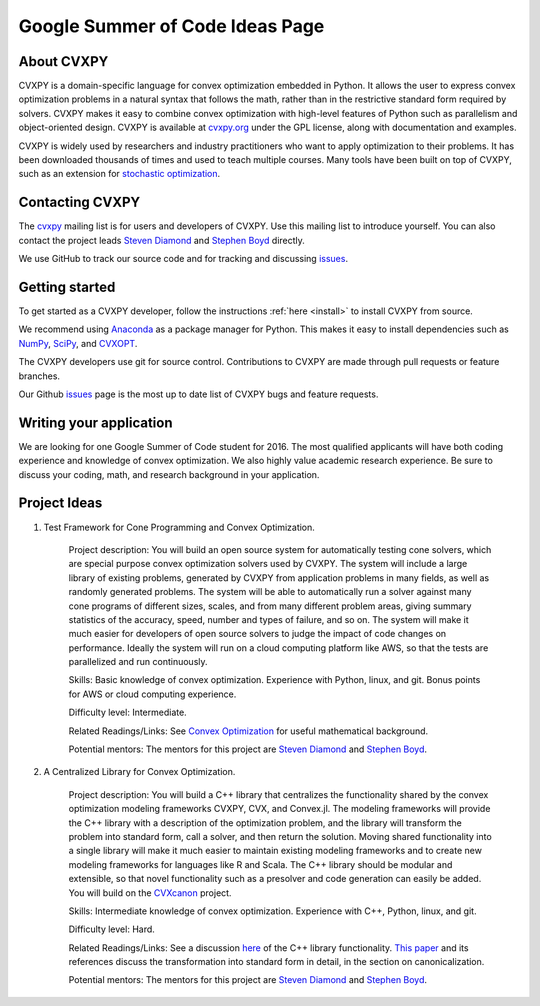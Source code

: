 Google Summer of Code Ideas Page
================================

About CVXPY
-----------
CVXPY is a domain-specific language for convex optimization embedded in
Python.
It allows the user to express convex optimization problems in a natural
syntax that follows the math,
rather than in the restrictive standard form required by solvers.
CVXPY makes it easy to combine convex optimization with high-level
features of Python such as parallelism and object-oriented design.
CVXPY is available at `cvxpy.org <http://www.cvxpy.org/>`_ under the GPL license,
along with documentation and examples.

CVXPY is widely used by researchers and industry practitioners who
want to apply optimization to their problems.
It has been downloaded thousands of times and
used to teach multiple courses.
Many tools have been built on top of CVXPY,
such as an extension for `stochastic optimization <http://alnurali.github.io/cvxstoc/>`_.

Contacting CVXPY
----------------

The `cvxpy <https://groups.google.com/forum/#!forum/cvxpy>`_ mailing list is for users and developers of CVXPY.
Use this mailing list to introduce yourself.
You can also contact the project leads `Steven Diamond <http://web.stanford.edu/~stevend2/>`_ and `Stephen Boyd <http://stanford.edu/~boyd/>`_ directly.

We use GitHub to track our source code and for tracking and discussing `issues <https://github.com/cvxgrp/cvxpy/issues>`_.

Getting started
---------------

To get started as a CVXPY developer,
follow the instructions :ref:`here <install>` to install CVXPY from source.

We recommend using `Anaconda`_ as a package manager for Python.
This makes it easy to install dependencies such as `NumPy`_, `SciPy`_, and `CVXOPT`_.

The CVXPY developers use git for source control.
Contributions to CVXPY are made through pull requests or feature branches.

Our Github `issues <https://github.com/cvxgrp/cvxpy/issues>`_ page is the most
up to date list of CVXPY bugs and feature requests.

Writing your application
------------------------

We are looking for one Google Summer of Code student for 2016.
The most qualified applicants will have both coding experience and knowledge of convex optimization.
We also highly value academic research experience.
Be sure to discuss your coding, math, and research background in your application.

Project Ideas
-------------

1. Test Framework for Cone Programming and Convex Optimization.

    Project description: You will build an open source system for automatically testing cone solvers, which are special purpose convex optimization solvers used by CVXPY.
    The system will include a large library of existing problems,
    generated by CVXPY from application problems in many fields,
    as well as randomly generated problems.
    The system will be able to automatically run a solver against many cone programs of different sizes, scales, and from many different problem areas, giving summary statistics of the accuracy, speed, number and types of failure, and so on.
    The system will make it much easier for developers of open source solvers to judge the impact of code changes on performance.
    Ideally the system will run on a cloud computing platform like AWS,
    so that the tests are parallelized and run continuously.

    Skills: Basic knowledge of convex optimization. Experience with Python, linux, and git.
    Bonus points for AWS or cloud computing experience.

    Difficulty level: Intermediate.

    Related Readings/Links: See `Convex Optimization <http://stanford.edu/~boyd/cvxbook/>`_ for useful mathematical background.

    Potential mentors: The mentors for this project are `Steven Diamond <http://web.stanford.edu/~stevend2/>`_ and `Stephen Boyd <http://stanford.edu/~boyd/>`_.

2. A Centralized Library for Convex Optimization.

    Project description: You will build a C++ library that centralizes the functionality
    shared by the convex optimization modeling frameworks CVXPY, CVX, and Convex.jl.
    The modeling frameworks will provide the C++ library with a description of the optimization problem,
    and the library will transform the problem into standard form,
    call a solver, and then return the solution.
    Moving shared functionality into a single library will make it much easier to maintain
    existing modeling frameworks and to create new modeling frameworks for
    languages like R and Scala.
    The C++ library should be modular and extensible,
    so that novel functionality such as a presolver and code generation can easily be added.
    You will build on the `CVXcanon <https://github.com/cvxgrp/CVXcanon>`_ project.

    Skills: Intermediate knowledge of convex optimization. Experience with C++, Python, linux, and git.

    Difficulty level: Hard.

    Related Readings/Links: See a discussion `here <http://web.stanford.edu/~stevend2/cvx_core.pdf>`_ of the C++ library functionality.
    `This paper <http://stanford.edu/~boyd/papers/pdf/abs_ops.pdf>`_ and its references discuss the transformation into standard form in detail, in the section on canonicalization.

    Potential mentors: The mentors for this project are `Steven Diamond <http://web.stanford.edu/~stevend2/>`_ and `Stephen Boyd <http://stanford.edu/~boyd/>`_.


.. _Anaconda: https://store.continuum.io/cshop/anaconda/
.. _CVXOPT: http://cvxopt.org/
.. _NumPy: http://www.numpy.org/
.. _SciPy: http://www.scipy.org/
